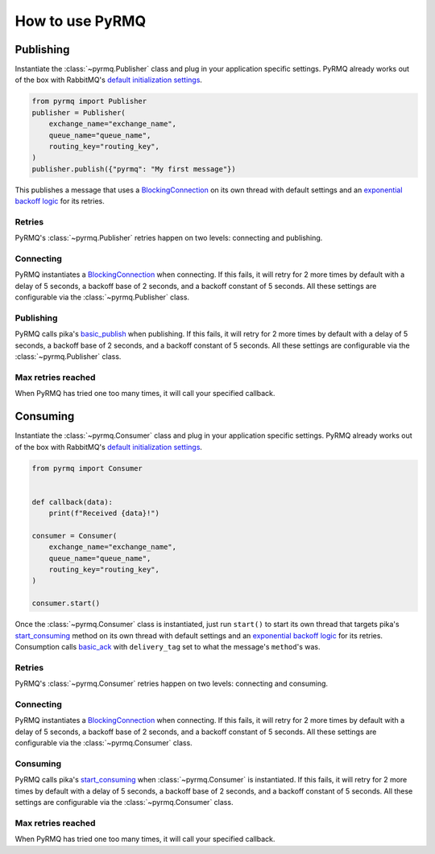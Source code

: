 How to use PyRMQ
================

Publishing
----------
Instantiate the :class:`~pyrmq.Publisher` class and plug in your application
specific settings. PyRMQ already works out of the box with RabbitMQ's `default initialization settings`_.

.. code-block:: python

    from pyrmq import Publisher
    publisher = Publisher(
        exchange_name="exchange_name",
        queue_name="queue_name",
        routing_key="routing_key",
    )
    publisher.publish({"pyrmq": "My first message"})

This publishes a message that uses a `BlockingConnection`_ on its own thread with default settings and
an `exponential backoff logic`_ for its retries.

Retries
~~~~~~~
PyRMQ's :class:`~pyrmq.Publisher` retries happen on two levels: connecting and publishing.

Connecting
~~~~~~~~~~
PyRMQ instantiates a `BlockingConnection`_ when connecting. If this fails, it will retry for
2 more times by default with a delay of 5 seconds, a backoff base of 2 seconds, and a backoff constant of 5 seconds.
All these settings are configurable via the :class:`~pyrmq.Publisher` class.

Publishing
~~~~~~~~~~
PyRMQ calls pika's `basic_publish`_ when publishing. If this fails, it will retry for
2 more times by default with a delay of 5 seconds, a backoff base of 2 seconds, and a backoff constant of 5 seconds.
All these settings are configurable via the :class:`~pyrmq.Publisher` class.

Max retries reached
~~~~~~~~~~~~~~~~~~~
When PyRMQ has tried one too many times, it will call your specified callback.


Consuming
----------
Instantiate the :class:`~pyrmq.Consumer` class and plug in your application specific settings.
PyRMQ already works out of the box with RabbitMQ's `default initialization settings`_.

.. code-block:: python

    from pyrmq import Consumer


    def callback(data):
        print(f"Received {data}!")

    consumer = Consumer(
        exchange_name="exchange_name",
        queue_name="queue_name",
        routing_key="routing_key",
    )

    consumer.start()

Once the :class:`~pyrmq.Consumer` class is instantiated, just run ``start()`` to start its own thread that targets
pika's `start_consuming`_ method on its own thread with default settings and an `exponential backoff logic`_ for
its retries. Consumption calls `basic_ack`_ with ``delivery_tag`` set to what the message's ``method``'s was.

Retries
~~~~~~~
PyRMQ's :class:`~pyrmq.Consumer` retries happen on two levels: connecting and consuming.

Connecting
~~~~~~~~~~
PyRMQ instantiates a `BlockingConnection`_ when connecting. If this fails, it will retry for
2 more times by default with a delay of 5 seconds, a backoff base of 2 seconds, and a backoff constant of 5 seconds.
All these settings are configurable via the :class:`~pyrmq.Consumer` class.

Consuming
~~~~~~~~~~
PyRMQ calls pika's `start_consuming`_ when :class:`~pyrmq.Consumer` is instantiated. If this fails, it will retry for
2 more times by default with a delay of 5 seconds, a backoff base of 2 seconds, and a backoff constant of 5 seconds.
All these settings are configurable via the :class:`~pyrmq.Consumer` class.

Max retries reached
~~~~~~~~~~~~~~~~~~~
When PyRMQ has tried one too many times, it will call your specified callback.

.. _default initialization settings: https://hub.docker.com/_/rabbitmq
.. _BlockingConnection: https://pika.readthedocs.io/en/stable/modules/adapters/blocking.html
.. _exponential backoff logic: https://en.wikipedia.org/wiki/Exponential_backoff
.. _basic_publish: https://pika.readthedocs.io/en/stable/modules/channel.html#pika.channel.Channel.basic_publish
.. _start_consuming: https://pika.readthedocs.io/en/stable/modules/adapters/blocking.html#pika.adapters.blocking_connection.BlockingChannel.start_consuming
.. _basic_ack: https://pika.readthedocs.io/en/stable/modules/channel.html#pika.channel.Channel.basic_ack
